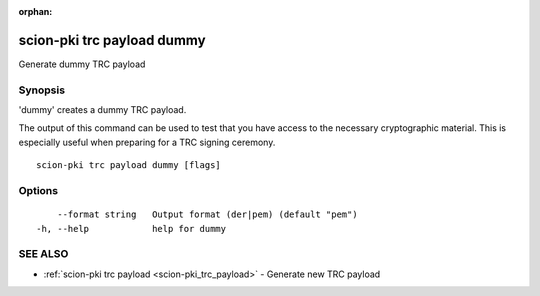 :orphan:

.. _scion-pki_trc_payload_dummy:

scion-pki trc payload dummy
---------------------------

Generate dummy TRC payload

Synopsis
~~~~~~~~


'dummy' creates a dummy TRC payload.

The output of this command can be used to test that you have access to the necessary
cryptographic material. This is especially useful when preparing for a TRC signing
ceremony.


::

  scion-pki trc payload dummy [flags]

Options
~~~~~~~

::

      --format string   Output format (der|pem) (default "pem")
  -h, --help            help for dummy

SEE ALSO
~~~~~~~~

* :ref:`scion-pki trc payload <scion-pki_trc_payload>` 	 - Generate new TRC payload

